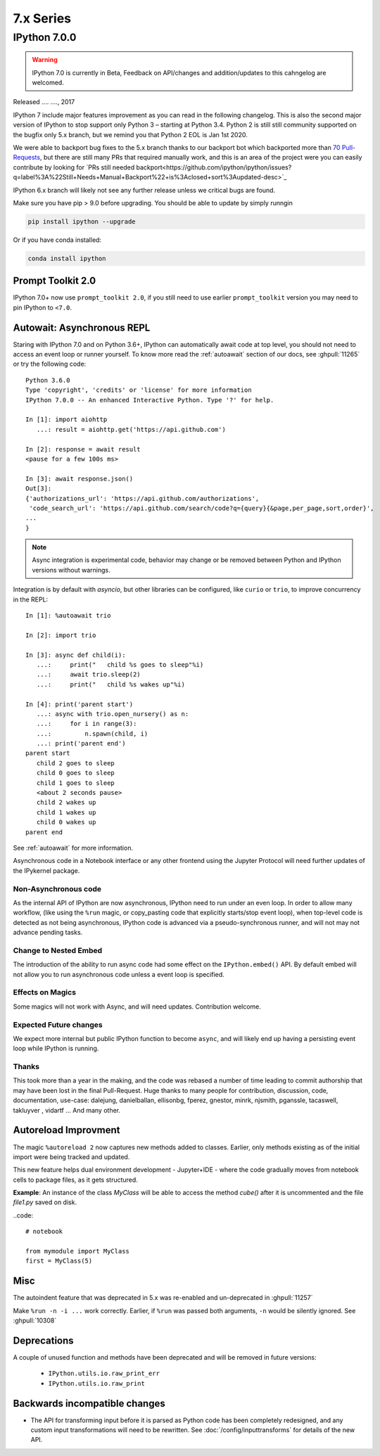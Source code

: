 ============
 7.x Series
============

.. _whatsnew700:

IPython 7.0.0
=============

.. warning::

   IPython 7.0 is currently in Beta, Feedback on API/changes and
   addition/updates to this cahngelog are welcomed.

Released .... ...., 2017

IPython 7 include major features improvement as you can read in the following
changelog. This is also the second major version of IPython to stop support only
Python 3 – starting at Python 3.4. Python 2 is still still community supported
on the bugfix only 5.x branch, but we remind you that Python 2 EOL is Jan 1st
2020.

We were able to backport bug fixes to the 5.x branch thanks to our backport bot which
backported more than `70 Pull-Requests
<https://github.com/ipython/ipython/pulls?page=3&q=is%3Apr+sort%3Aupdated-desc+author%3Aapp%2Fmeeseeksdev++5.x&utf8=%E2%9C%93>`_, but there are still many PRs that required manually work, and this is an area of the project were you can easily contribute by looking for `PRs still needed backport<https://github.com/ipython/ipython/issues?q=label%3A%22Still+Needs+Manual+Backport%22+is%3Aclosed+sort%3Aupdated-desc>`_

IPython 6.x branch will likely not see any further release unless we critical
bugs are found.

Make sure you have pip > 9.0 before upgrading. You should be able to update by simply runngin

.. code::

    pip install ipython --upgrade

Or if you have conda installed: 

.. code::
   
   conda install ipython



Prompt Toolkit 2.0
------------------

IPython 7.0+ now use ``prompt_toolkit 2.0``, if you still need to use earlier 
``prompt_toolkit`` version you may need to pin IPython to ``<7.0``.

Autowait: Asynchronous REPL
---------------------------

Staring with IPython 7.0 and on Python 3.6+, IPython can automatically await
code at top level, you should not need to access an event loop or runner
yourself. To know more read the :ref:`autoawait` section of our docs, see
:ghpull:`11265` or try the following code::

    Python 3.6.0
    Type 'copyright', 'credits' or 'license' for more information
    IPython 7.0.0 -- An enhanced Interactive Python. Type '?' for help.

    In [1]: import aiohttp
       ...: result = aiohttp.get('https://api.github.com')

    In [2]: response = await result
    <pause for a few 100s ms>

    In [3]: await response.json()
    Out[3]:
    {'authorizations_url': 'https://api.github.com/authorizations',
     'code_search_url': 'https://api.github.com/search/code?q={query}{&page,per_page,sort,order}',
    ...
    }

.. note::

   Async integration is experimental code, behavior may change or be removed
   between Python and IPython versions without warnings.

Integration is by default with `asyncio`, but other libraries can be configured,
like ``curio`` or ``trio``, to improve concurrency in the REPL::

    In [1]: %autoawait trio

    In [2]: import trio

    In [3]: async def child(i):
       ...:     print("   child %s goes to sleep"%i)
       ...:     await trio.sleep(2)
       ...:     print("   child %s wakes up"%i)

    In [4]: print('parent start')
       ...: async with trio.open_nursery() as n:
       ...:     for i in range(3):
       ...:         n.spawn(child, i)
       ...: print('parent end')
    parent start
       child 2 goes to sleep
       child 0 goes to sleep
       child 1 goes to sleep
       <about 2 seconds pause>
       child 2 wakes up
       child 1 wakes up
       child 0 wakes up
    parent end

See :ref:`autoawait` for more information.


Asynchronous code in a Notebook interface or any other frontend using the
Jupyter Protocol will need further updates of the IPykernel package.

Non-Asynchronous code
~~~~~~~~~~~~~~~~~~~~~

As the internal API of IPython are now asynchronous, IPython need to run under
an even loop. In order to allow many workflow, (like using the ``%run`` magic,
or copy_pasting code that explicitly starts/stop event loop), when top-level code
is detected as not being asynchronous, IPython code is advanced via a
pseudo-synchronous runner, and will not may not advance pending tasks.

Change to Nested Embed
~~~~~~~~~~~~~~~~~~~~~~

The introduction of the ability to run async code had some effect on the
``IPython.embed()`` API. By default embed will not allow you to run asynchronous
code unless a event loop is specified.

Effects on Magics
~~~~~~~~~~~~~~~~~

Some magics will not work with Async, and will need updates. Contribution
welcome.

Expected Future changes
~~~~~~~~~~~~~~~~~~~~~~~

We expect more internal but public IPython function to become ``async``, and
will likely end up having a persisting event loop while IPython is running.

Thanks
~~~~~~

This took more than a year in the making, and the code was rebased a number of
time leading to commit authorship that may have been lost in the final
Pull-Request. Huge thanks to many people for contribution, discussion, code,
documentation, use-case: dalejung, danielballan, ellisonbg, fperez, gnestor,
minrk, njsmith, pganssle, tacaswell, takluyver , vidartf ... And many other.


Autoreload Improvment
---------------------

The magic ``%autoreload 2`` now captures new methods added to classes. Earlier, only methods existing as of the initial import were being tracked and updated.  

This new feature helps dual environment development - Jupyter+IDE - where the code gradually moves from notebook cells to package files, as it gets structured.

**Example**: An instance of the class `MyClass` will be able to access the method `cube()` after it is uncommented and the file `file1.py` saved on disk.


..code::

   # notebook

   from mymodule import MyClass
   first = MyClass(5)

.. code::
   # mymodule/file1.py

   class MyClass:

       def __init__(self, a=10):
           self.a = a

       def square(self):
           print('compute square')
           return self.a*self.a

       # def cube(self):
       #     print('compute cube')
       #     return self.a*self.a*self.a




Misc
----

The autoindent feature that was deprecated in 5.x was re-enabled and
un-deprecated in :ghpull:`11257`

Make ``%run -n -i ...`` work correctly. Earlier, if ``%run`` was passed both arguments, ``-n`` would be silently ignored. See :ghpull:`10308`





Deprecations
------------

A couple of unused function and methods have been deprecated and will be removed
in future versions:

  - ``IPython.utils.io.raw_print_err``
  - ``IPython.utils.io.raw_print``

  
Backwards incompatible changes
------------------------------

* The API for transforming input before it is parsed as Python code has been
  completely redesigned, and any custom input transformations will need to be
  rewritten. See :doc:`/config/inputtransforms` for details of the new API.
